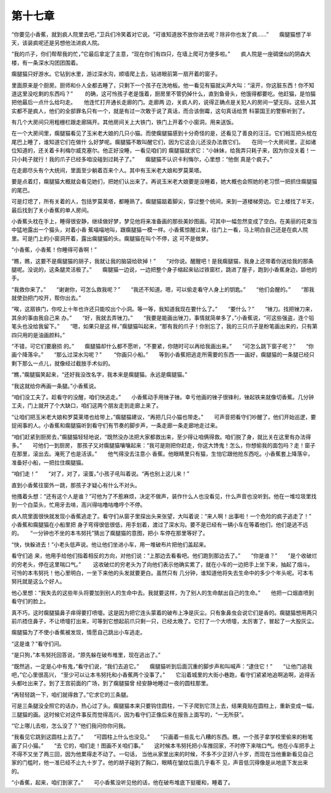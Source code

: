 第十七章
========

“你要见小香蕉，就到疯人院里去吧，”卫兵们冷笑着对它说。“可谁知道放不放你进去呢？除非你也发了疯……”　　瘸腿猫想了半天，该装疯呢还是另想他法进疯人院。

“我的爪子，你们帮帮我的忙，”它最后拿定了主意，“现在你们有四只，在墙上爬可方便多啦。”　　疯人院是一座碉堡似的阴森大楼，有一条深水沟团团围着。

瘸腿猫只好游水。它钻到水里，游过深水沟，顺墙爬上去，钻进眼前第一扇开着的窗子。

里面原来是个厨房。厨师和仆人全都去睡了，只剩下一个孩子在洗地板。他一看见有猫就尖声大叫：“滚开，你这脏东西！你不知道这里没吃剩的东西吗？”　　 的确，这可怜孩子老是饿着，厨房里不管扔掉什么，直到鱼骨头，他饿得都要吃。他赶猫，是怕猫把他最后一点什么给叼走。　　他连忙打开通长走廊的门。走廊两 边，关疯人的，说得正确点是关犯人的房间一望无际。这些人其实都不是疯人，他们的全部罪名只有一个，就是有过一次敢于说了真话，而合该倒霉，这句真话给贾 科蒙国王的警察听到了。

有几个大房间只用粗栅栏跟走廊隔开。其他房间关上大铁门，铁门上开着个小窗洞，用来送饭。

在一个大房间里，瘸腿猫看见了玉米老大娘的几只小猫。而使瘸腿猫感到十分奇怪的是，还看见了善良的汪汪。它们相互把头枕在尾巴上睡了，谁知道它们在做什 么好梦呢。瘸腿猫不敢叫醒它们，因为它这会儿还没办法救它们。　　在同一个大房间里，正如诸位知道的，还关着卡利梅尔威克塞尔。他正好没睡，一看见咱们的 瘸腿猫就求它：“小妹妹，给我弄只耗子来，因为你没关着！一只小耗子就行！我的爪子已经多咱没碰到过耗子了。”　　瘸腿猫不认识卡利悔尔，心里想：“他倒 真是个疯子。”

在走廊尽头有个大统间，里面至少躺着百来个人。其中有玉米老大娘和罗莫莱塔。

要是点着灯，瘸腿猫大概就会看见她们，把她们认出来了。再说玉米老大娘要是没睡着，她大概也会照她的老习惯一把抓住瘸腿猫的尾巴。

可是灯熄了，所有关着的人，包括罗莫莱塔，都睡熟了。瘸腿猫踮着脚尖，穿过整个统间，来到一道楼梯旁边。它上楼找了半天，最后找到了关小香蕉的单人房间。

小香蕉头枕在手上，睡得很安静，继续做好梦，梦见他将来准备画的那些美妙图画。可其中一幅忽然变成了空白。在美丽的花束当中猛地露出一个猫头，对着小香 蕉喵喵地叫，跟瘸腿猫一模一样。小香蕉惊醒过来，往门上一看，马上明白自己还是在疯人院里。可是门上的小窗洞开着，露出瘸腿猫的头。瘸腿猫在叫个不停，这 可不是做梦。

“小香蕉，小香蕉！你睡得可香啊！”

“瞧，瞧，这要不是瘸腿猫的胡子，我就让我的脑袋给砍掉！”　　“对你说。醒醒吧！是我瘸腿猫，我身上还带着你送给我的那条腿呢。没说的，这条腿灵活极了。”　　瘸腿猫一边说，一边把整个身子缩起来钻过铁窗栏，跳进了屋子，跑到小香蕉身边，舔他的手。

“我救你来了。”　　“谢谢你，可怎么救我呢？”　　“我还不知道。嗯，可以偷走看守人身上的钥匙。”　　“他们会醒的。”　　“那我就使劲把门咬开，帮你出去。”

“唉，这扇铁门，你咬上十年也许还只能咬出个小洞。等一等，我知道我现在要什么了。”　　“要什么？”　　“锉刀。找把锉刀来，其余的事由我自己来 办。”　　“好，我就去弄锉刀。”　　“我要是能画出锉刀，事情就简单多了，”小香蕉说，“可这些强盗，连个铅笔头也没给我留下。”　　“嗯，如果只是这 样，”瘸腿猫叫起来，“那有我的爪子！你别忘了，我的三只爪子是粉笔画出来的，只有第四只用的是油画颜料。”

“不错，可它们要磨损 的。”　　瘸腿猫却什么都不愿听，“不要紧，你随时可以再给我画出来。”　　“可怎么跳下窗子呢？”　　“你画个降落伞。”　　“那么过深水沟呢？”　　 “你画只小船。”　　等到小香蕉把逃走所需要的东西一一画好，瘸腿猫的一条腿已经只剩下那么一点儿，就像经过截肢手术似的。

“瞧，”瘸腿猫笑起来，“还好我没改名字，我本来是瘸腿猫。永远是瘸腿猫。”

“我这就给你再画一条腿。”小香蕉说。

“咱们没工夫了。趁看守的没醒，咱们快逃走。”　　小香蕉动手用锉子锉。幸亏他画的锉子很锋利，锉起铁来就像切香蕉。几分钟工夫，门上就开了个大缺口，咱们这两个朋友走到走廊上来了。

“让咱们把玉米老大娘和罗莫莱塔也给带上，”瘸腿猫建议，“再把几只小猫也带走。”　　可声音把看守们吵醒了，他们开始巡逻，要捉闹事的人。小香蕉和瘸腿猫听到看守们有节奏的脚步声，一条走廊一条走廊地走过来。

“咱们赶紧到厨房去，”瘸腿猫轻轻地说，“既然没办法把大家都救出来，至少得让咱俩得救。咱们脱了身，就比关在这里有办法得多。”　　可他们一到厨房， 那孩子又对瘸腿猫嚷嚷起来：“我可是刚把你赶走，你这大馋鬼！怎么，你想偷我的面包吗？走！窗子在那里，滚出去。淹死了也是活该。”　　他气得没去注意小 香蕉。他眼睛里只有猫，生怕它跟他抢东西吃。小香蕉套上降落伞，准备好小船，一把拉住瘸腿猫。

“咱们走！”　　“对了，对了，滚蛋，”小孩子吼叫着说。“再也别上这儿来！”

直到小香蕉往窗外一跳，那孩子才疑心有什么不对头。

他搔着头想：“还有这个人是谁？”可他为了不惹麻烦，决定不做声，装作什么人也没看见，什么声音也没听到。他在一堆垃圾里找到一个白菜头，忙用牙去啃，高兴得咕噜咕噜哼个不停。

疯人院里面很快就发现小香蕉逃走了。看守们从窗子里探出头来张望，大叫着说：“来人啊！出事啦！一个危险的疯子逃走了！”　　小香蕉和瘸腿猫在小船里把 身子弯得很低很低，用手划着，渡过了深水沟。要不是已经有一辆小车在等着他们，他们是逃不远的。　　“一分钟也不坐的本韦努托”猜出了瘸腿猫的意图，把小 车停在那里等好了。

“快，快躲进去！”小老头低声说。他让他们坐进小车，用一堆破布片把他们盖起来。

看守们追 来，他用手给他们指着相反的方向，对他们说：“上那边去看看吧。他们跑到那边去了。”　　“你是谁？”　　“是个收破烂的穷老头，停在这里喘口气。”　　 这收破烂的穷老头为了向他们表示他确实累了，就在小车的一边把手上坐下来，抽起了烟斗。可怜的本韦努托！他心里明白，一坐下来他的头发就要更白。虽然只有 几分钟，谁知道他将失去生命中的多少个年头呢。可本韦努托就是这么个好人。

他心里想：“我失去的这些年头将要加到别人的生命中去。我就要这样，为了别人的生命献出自己的生命。”　　他把一口烟直喷到看守们的脸上。

真不巧，这时瘸腿猫鼻子痒得要打喷嚏。这是因为把它连头蒙着的破布上净是灰尘。只有象鼻虫会说它们是香的。瘸腿猫想用两只前爪捂住鼻子，不让喷嚏打出来，可等到它想起前爪只剩一只，已经太晚了。它打了一个大喷嚏，太厉害了，冒起了一大股灰尘。

瘸腿猫为了不使小香蕉被发现，情愿自己跳出小车逃走。

“这是谁？”看守们问。

“是只狗，”本韦努托回答说，“原先躲在破布堆里，现在逃出了。”

“既然逃，一定是心中有鬼，”看守们说，“我们去追它。”　　瘸腿猫听到后面沉重的脚步声和叫喊声：“逮住它！”　　“让他门追我吧，”它心里很高兴， “至少可以让本韦努托和小香蕉两个没事了。”　　它沿着城里的大街小巷跑，看守们紧紧地追啊追啊，追得舌头都吐出来了。到了王宫前面的广场，到了瘸腿猫曾 经安静地睡过一夜的圆柱那里。

“再轻轻跳一下，咱们就得救了。”它求它的三条腿。

可是三条腿没全照它的话办，热心过了头。瘸腿猫本来只要钩住圆柱，一下子爬到它顶上去，结果竟贴在圆柱上，重新变成一幅，三腿猫的画。这时候它对这件事反而觉得高兴，因为看守们正像后来在报告上面写的，“一无所获”。

“它上哪儿去啦，怎么没了？”他们我问你你问我。

“我看见它跳到这圆柱上去了。”　　“可圆柱上什么也没见。”　　“只画着一些乱七八糟的东西。瞧，一个孩子拿学校里偷来的粉笔画了只小猫。”　　“去 它的，咱们走！图画不关咱们事。”　　这时候本韦努托把小车推回家，不时停下来喘口气。他在小车把手上不得不又坐了两三回，因为他累得走不动了。一句话， 当他从家里出来的时候，不多不少正好八十岁，而现在当他重新看见自己家的门槛时，他一准已经不止九十岁了。他的胡子碰到了胸口，眼睛在皱纹后面几乎看不 见，声音低沉得像是从地底下发出来的。

“小香蕉，起来，咱们到家了。”　　可小香蕉没听见他的话，他在破布堆底下挺暖和，睡着了。
